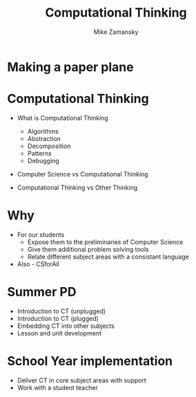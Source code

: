 #+REVEAL_ROOT: ../reveal-root/
#+REVEAL_THEME: serif
#+OPTIONS: toc:nil num:nil date:nil email:t 
#+OPTIONS: reveal_title_slide:"<h1>%t</h1><br><h3>mz631@hunter.cuny.edu</h3><p><h3>@zamansky</h3><h3>http://cestlaz.github.io</h3>"
#+TITLE: Computational Thinking
#+AUTHOR: Mike Zamansky
#+EMAIL: Email: mz631@hunter.cuny.edu<br>Twitter: @zamansky


* Making a paper plane
* Computational Thinking
#+ATTR_REVEAL: :frag (t)
- What is Computational Thinking
  #+ATTR_REVEAL: :frag (t)
  - Algorithms
  - Abstraction
  - Decomposition
  - Patterns
  - Debugging 
- Computer Science vs Computational Thinking
- Computational Thinking vs Other Thinking
* Why
#+ATTR_REVEAL: :frag (t)
- For our students
  - Expose them to the preliminaries of Computer Science
  - Give them additional problem solving tools
  - Relate different subject areas with a consistant language
- Also - CSforAll
* Summer PD
- Introduction to CT (unplugged)
- Introduction to CT (plugged)
- Embedding CT into other subjects
- Lesson and unit development
* School Year implementation
- Deliver CT in core subject areas with support
- Work with a student teacher 
